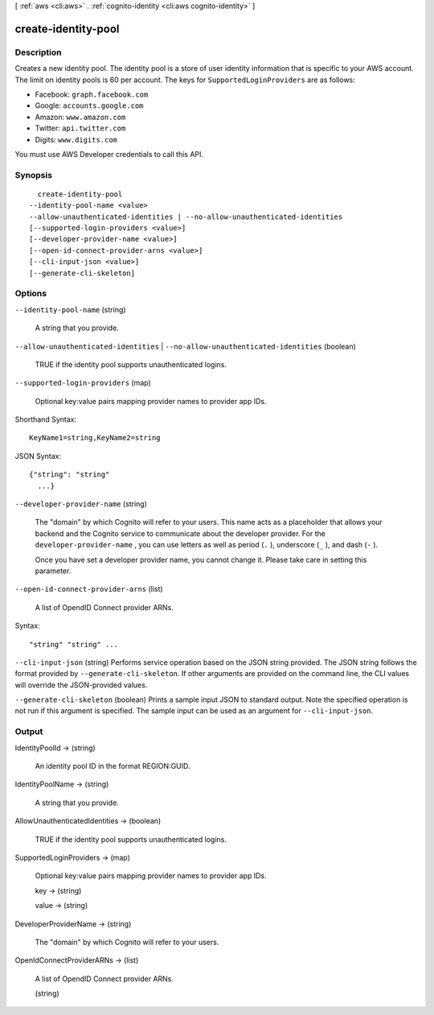 [ :ref:`aws <cli:aws>` . :ref:`cognito-identity <cli:aws cognito-identity>` ]

.. _cli:aws cognito-identity create-identity-pool:


********************
create-identity-pool
********************



===========
Description
===========



Creates a new identity pool. The identity pool is a store of user identity information that is specific to your AWS account. The limit on identity pools is 60 per account. The keys for ``SupportedLoginProviders`` are as follows: 

 
* Facebook: ``graph.facebook.com``  
 
* Google: ``accounts.google.com``  
 
* Amazon: ``www.amazon.com``  
 
* Twitter: ``api.twitter.com``  
 
* Digits: ``www.digits.com``  
 

You must use AWS Developer credentials to call this API.



========
Synopsis
========

::

    create-identity-pool
  --identity-pool-name <value>
  --allow-unauthenticated-identities | --no-allow-unauthenticated-identities
  [--supported-login-providers <value>]
  [--developer-provider-name <value>]
  [--open-id-connect-provider-arns <value>]
  [--cli-input-json <value>]
  [--generate-cli-skeleton]




=======
Options
=======

``--identity-pool-name`` (string)


  A string that you provide.

  

``--allow-unauthenticated-identities`` | ``--no-allow-unauthenticated-identities`` (boolean)


  TRUE if the identity pool supports unauthenticated logins.

  

``--supported-login-providers`` (map)


  Optional key:value pairs mapping provider names to provider app IDs.

  



Shorthand Syntax::

    KeyName1=string,KeyName2=string




JSON Syntax::

  {"string": "string"
    ...}



``--developer-provider-name`` (string)


  The "domain" by which Cognito will refer to your users. This name acts as a placeholder that allows your backend and the Cognito service to communicate about the developer provider. For the ``developer-provider-name`` , you can use letters as well as period (``.`` ), underscore (``_`` ), and dash (``-`` ).

   

  Once you have set a developer provider name, you cannot change it. Please take care in setting this parameter.

  

``--open-id-connect-provider-arns`` (list)


  A list of OpendID Connect provider ARNs.

  



Syntax::

  "string" "string" ...



``--cli-input-json`` (string)
Performs service operation based on the JSON string provided. The JSON string follows the format provided by ``--generate-cli-skeleton``. If other arguments are provided on the command line, the CLI values will override the JSON-provided values.

``--generate-cli-skeleton`` (boolean)
Prints a sample input JSON to standard output. Note the specified operation is not run if this argument is specified. The sample input can be used as an argument for ``--cli-input-json``.



======
Output
======

IdentityPoolId -> (string)

  An identity pool ID in the format REGION:GUID.

  

IdentityPoolName -> (string)

  

  A string that you provide.

  

  

AllowUnauthenticatedIdentities -> (boolean)

  TRUE if the identity pool supports unauthenticated logins.

  

SupportedLoginProviders -> (map)

  

  Optional key:value pairs mapping provider names to provider app IDs.

  

  key -> (string)

    

    

  value -> (string)

    

    

  

DeveloperProviderName -> (string)

  

  The "domain" by which Cognito will refer to your users.

  

  

OpenIdConnectProviderARNs -> (list)

  

  A list of OpendID Connect provider ARNs.

  

  (string)

    

    

  

